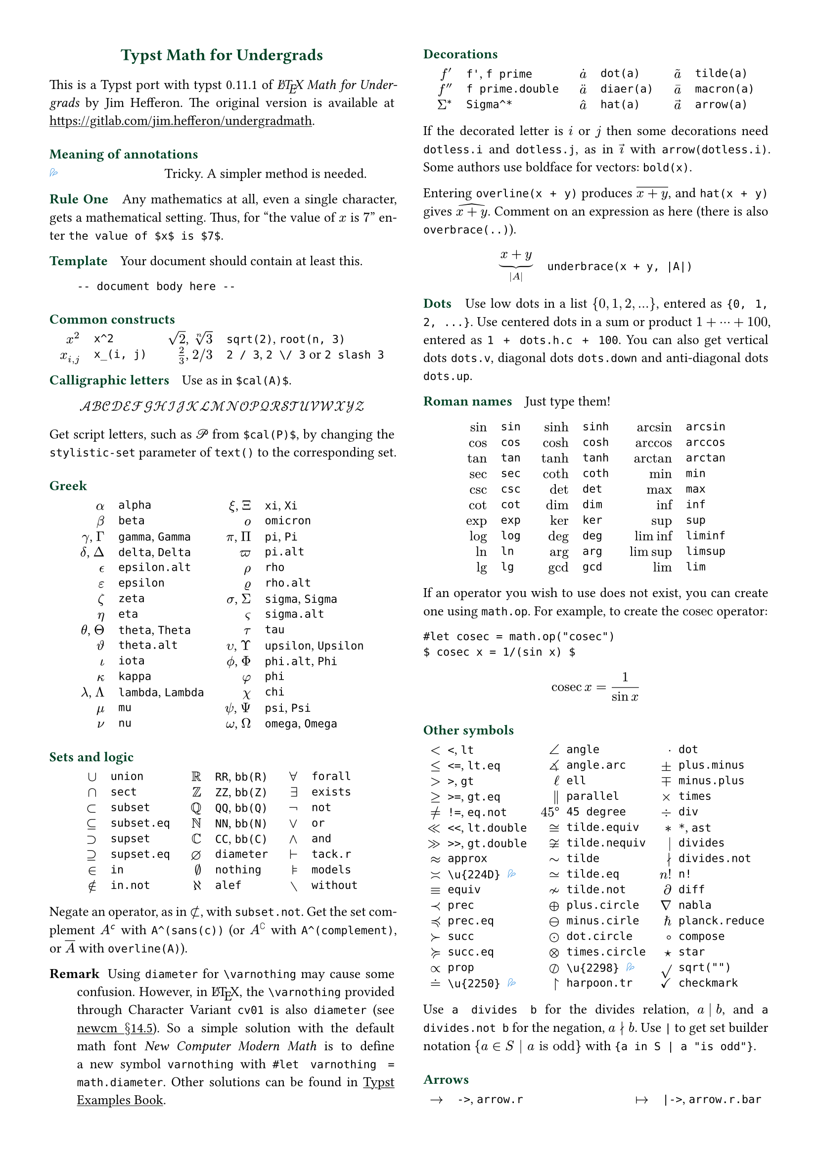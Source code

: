 // Meta data
#set document(title: "Typst Math for Undergrads", author: "johanvx")

// headcolor
#let headcolor = rgb("004225")

// Margin and footer
#set page(
  margin: 0.5in,
  footer: context {
    if counter(page).display() == "2" {
      grid(
        columns: (1fr, 1fr),
        [],
        block(
          inset: 4pt,
          stroke: (top: headcolor),
          text(headcolor)[johanvx (https://github.com/johanvx) #h(1fr) #datetime.today().display()]
        )
      )
    } else {
      []
    }
  }
)

// Font size
#let scriptsize = 7pt
#let normalsize = 10pt
#let large = 12pt
#set text(size: normalsize, lang: "en")

// Some horizontal spacing
#let kern(length) = h(length, weak: true)
#let enspace = kern(0.5em)

// For table/grid, something like "lhs \enspace rhs"
#let cell(lhs, rhs) = box(lhs + enspace + rhs)
// Grid for code blocks
#set grid(columns: (2em, auto))
// Table for math-code listing
#set table(stroke: none, align: horizon + left, inset: 0pt, row-gutter: 0.45em)

// LaTeX and TeX logos
#let TeX = style(styles => {
  let e = measure(text(normalsize, "E"), styles)
  let T = "T"
  let E = text(normalsize, baseline: e.height / 2, "E")
  let X = "X"
  box(T + kern(-0.1667em) + E + kern(-0.125em) + X)
})
#let LaTeX = style(styles => {
  let l = measure(text(10pt, "L"), styles)
  let a = measure(text(7pt, "A"), styles)
  let L = "L"
  let A = text(7pt, baseline: a.height - l.height, "A")
  box(L + kern(-0.36em) + A + kern(-0.15em) + TeX)
})

// Unavailable (last check version)
#show "??": box(text(red, [v#sys.version #emoji.crossmark]))
// Tricky
#show "!!": box(text(blue, emoji.drops))
// No idea
#show "?!": box(text(orange, [No idea #emoji.face.unhappy]))
// Tricky figure numbering
#set figure(numbering: n => {
  ([??], [!!], [?!]).at(n)
})
// No prefix
#set ref(supplement: "")

// Justified paragraphs
#set par(justify: true)

// Run-in sections, like LaTeX \paragraph
#show heading.where(
  level: 1
): it => text(
  size: normalsize,
  weight: "bold",
  fill: headcolor,
  it.body + h(0.67em)
)

// Black raw code
#show raw.where(block: false): it => { it.text }

// Two-column layout
#show: rest => columns(2, rest)

// Title
#align(center, link("https://github.com/johanvx/typst-undergradmath")[
  #text(large, headcolor)[*Typst Math for Undergrads*]
])

// Put this here to avoid affecting the title
#show link: underline

This is a Typst port with typst #sys.version of _#LaTeX Math for Undergrads_ by Jim Hefferon.
The original version is available at #link("https://gitlab.com/jim.hefferon/undergradmath").

= Meaning of annotations
// #figure(
//  table(
//    columns: (1fr, 2fr),
//    [??], [Unavailable until typst #sys.version.],
//  )
// ) <unavailable>
#figure(
  table(
    columns: (1fr, 2fr),
    [!!], [Tricky. A simpler method is needed.],
  )
) <tricky>
// #figure(
//   table(
//     columns: (1fr, 2fr),
//     [?!], [Don't know how to get this.],
//   )
// ) <noidea>

= Rule One
Any mathematics at all, even a single character, gets a mathematical setting.
Thus, for "the value of $x$ is $7$" enter `the value of $x$ is $7$`.

= Template
Your document should contain at least this.

#grid(
  "",
  ```
  -- document body here --
  ```
)

= Common constructs
#align(center, table(
  columns: 4,
  align: (right, left, right, left),
  column-gutter: (1em, 1.5em, 1em),
  [$x^2$], [`x^2`],
  [$sqrt(2)$, $root(n, 3)$], [`sqrt(2)`, `root(n, 3)`],
  [$x_(i, j)$], [`x_(i, j)`],
  [$2 / 3$, $2 \/ 3$], [`2 / 3`, `2 \/ 3` or `2 slash 3`], // Maybe use `slash`?
))

= Calligraphic letters
Use as in `$cal(A)$`.

$ cal(A B C D E F G H I J K L M N O P Q R S T U V W X Y Z) $

#show math.equation: set text(stylistic-set: 1)
Get script letters, such as $cal(P)$ from `$cal(P)$`, by changing the `stylistic-set` parameter of `text()` to the corresponding set.

= Greek
#align(center, table(
  columns: 4,
  align: (right, left, right, left),
  column-gutter: (1em, 1.5em, 1em),
  [$alpha$], [`alpha`], [$xi$, $Xi$], [`xi`, `Xi`],
  [$beta$], [`beta`], [$omicron$], [`omicron`],
  [$gamma$, $Gamma$], [`gamma`, `Gamma`], [$pi$, $Pi$], [`pi`, `Pi`],
  [$delta$, $Delta$], [`delta`, `Delta`], [$pi.alt$], [`pi.alt`],
  [$epsilon.alt$], [`epsilon.alt`], [$rho$], [`rho`],
  [$epsilon$], [`epsilon`], [$rho.alt$], [`rho.alt`],
  [$zeta$], [`zeta`], [$sigma$, $Sigma$], [`sigma`, `Sigma`],
  [$eta$], [`eta`], [$sigma.alt$], [`sigma.alt`],
  [$theta$, $Theta$], [`theta`, `Theta`], [$tau$], [`tau`],
  [$theta.alt$], [`theta.alt`], [$upsilon$, $Upsilon$], [`upsilon`, `Upsilon`],
  [$iota$], [`iota`], [$phi.alt$, $Phi$], [`phi.alt`, `Phi`],
  [$kappa$], [`kappa`], [$phi$], [`phi`],
  [$lambda$, $Lambda$], [`lambda`, `Lambda`], [$chi$], [`chi`],
  [$mu$], [`mu`], [$psi$, $Psi$], [`psi`, `Psi`],
  [$nu$], [`nu`], [$omega$, $Omega$], [`omega`, `Omega`],
))

= Sets and logic
#align(center, table(
  columns: 6,
  align: (right, left, right, left, right, left),
  column-gutter: (1em, 1.5em, 1em, 1.5em, 1em),
  [$union$], [`union`], [$RR$], [`RR`, `bb(R)`], [$forall$], [`forall`],
  [$sect$], [`sect`], [$bb(Z)$], [`ZZ`, `bb(Z)`], [$exists$], [`exists`],
  [$subset$], [`subset`], [$bb(Q)$], [`QQ`, `bb(Q)`], [$not$], [`not`],
  [$subset.eq$], [`subset.eq`], [$bb(N)$], [`NN`, `bb(N)`], [$or$], [`or`],
  [$supset$], [`supset`], [$bb(C)$], [`CC`, `bb(C)`], [$and$], [`and`],
  [$supset.eq$], [`supset.eq`], [$diameter$], [`diameter`], [$tack.r$], [`tack.r`],
  [$in$], [`in`], [$nothing$], [`nothing`], [$models$], [`models`],
  [$in.not$], [`in.not`], [$alef$], [`alef`], [$without$], [`without`],
))

Negate an operator, as in $subset.not$, with `subset.not`.
Get the set complement $A^(sans(c))$ with `A^(sans(c))` (or $A^(complement)$ with `A^(complement)`, or $overline(A)$ with `overline(A)`).

// https://www.ctan.org/tex-archive/fonts/newcomputermodern
//
// README
//
//     Version 3.93
//
//       Provides access to Russian and Greek guillemotleft and guillemotright
//     using the character variant tables cv3 and cv4 respectively.
//
//       The Math fonts provide the character \varnothing, an alternative to \emptyset,
//     through Character Variant cv01. The fontsetup package provides the option
//     'varnothing' to easily switch to the alternative character.

// http://mirrors.ctan.org/fonts/newcomputermodern/doc/newcm-doc.pdf
//
// Version 5.1
//
// The NewComputerModern FontFamily §14.5
// The Math fonts provide the character \varnothing (⌀, U+2300), as an alternative to \emptyset (a slashed zero), through Character Variant cv01.
// The fontsetup package provides the option ‘varnothing’ to easily switch to the alternative character.

/ Remark: Using `diameter` for `\varnothing` may cause some confusion.
  However, in #LaTeX, the `\varnothing` provided through Character Variant `cv01` is also `diameter`
  (see #link("http://mirrors.ctan.org/fonts/newcomputermodern/doc/newcm-doc.pdf")[newcm $section$14.5]).
  So a simple solution with the default math font _New Computer Modern Math_ is to define a new symbol `varnothing` with `#let varnothing = math.diameter`.
  Other solutions can be found in #link("https://sitandr.github.io/typst-examples-book/book/basics/math/symbols.html#empty-set")[Typst Examples Book].

= Decorations
#align(center, table(
  columns: 6,
  align: (right, left, right, left, right, left),
  column-gutter: (1em, 1.5em, 1em, 1.5em, 1em),
  [$f'$], [`f'`, `f prime`], [$dot(a)$], [`dot(a)`], [$tilde(a)$], [`tilde(a)`],
  [$f prime.double$], [`f prime.double`], [$diaer(a)$], [`diaer(a)`], [$macron(a)$], [`macron(a)`],
  [$Sigma^*$], [`Sigma^*`], [$hat(a)$], [`hat(a)`], [$arrow(a)$], [`arrow(a)`],
))

If the decorated letter is $i$ or $j$ then some decorations need `dotless.i` and `dotless.j`, as in $arrow(dotless.i)$ with `arrow(dotless.i)`.
Some authors use boldface for vectors: `bold(x)`.

Entering `overline(x + y)` produces $overline(x + y)$, and `hat(x + y)` gives $hat(x + y)$.
Comment on an expression as here (there is also `overbrace(..)`).

#align(center, table(
  columns: 2,
  column-gutter: 1em,
  [$ underbrace(x + y, |A|) $],
  [
    ```
    underbrace(x + y, |A|)
    ```
  ],
))

= Dots
Use low dots in a list ${0, 1, 2, ...}$, entered as `{0, 1, 2, ...}`.
Use centered dots in a sum or product $1 + dots.h.c + 100$, entered as  `1 + dots.h.c + 100`.
You can also get vertical dots `dots.v`, diagonal dots `dots.down` and anti-diagonal dots `dots.up`.

= Roman names
Just type them!

#align(center, table(
  columns: 6,
  align: (right, left, right, left, right, left),
  column-gutter: (1em, 1.5em, 1em, 1.5em, 1em),
  [$sin$], [`sin`], [$sinh$], [`sinh`], [$arcsin$], [`arcsin`],
  [$cos$], [`cos`], [$cosh$], [`cosh`], [$arccos$], [`arccos`],
  [$tan$], [`tan`], [$tanh$], [`tanh`], [$arctan$], [`arctan`],
  [$sec$], [`sec`], [$coth$], [`coth`], [$min$], [`min`],
  [$csc$], [`csc`], [$det$], [`det`], [$max$], [`max`],
  [$cot$], [`cot`], [$dim$], [`dim`], [$inf$], [`inf`],
  [$exp$], [`exp`], [$ker$], [`ker`], [$sup$], [`sup`],
  [$log$], [`log`], [$deg$], [`deg`], [$liminf$], [`liminf`],
  [$ln$], [`ln`], [$arg$], [`arg`], [$limsup$], [`limsup`],
  [$lg$], [`lg`], [$gcd$], [`gcd`], [$lim$], [`lim`],
))

#let cosec = math.op("cosec")

If an operator you wish to use does not exist, you can create one using `math.op`. For example, to create the $cosec$ operator:

```
#let cosec = math.op("cosec")
$ cosec x = 1/(sin x) $
```

$ cosec x = 1/(sin x) $

= Other symbols
#align(center, table(
  columns: 6,
  align: (right, left, right, left, right, left),
  column-gutter: (0.5em, 1em, 0.5em, 1em, 0.5em),
  [$<$], [`<`, `lt`], [$angle$], [`angle`], [$dot$], [`dot`],
  [$<=$], [`<=`, `lt.eq`], [$angle.arc$], [`angle.arc`], [$plus.minus$], [`plus.minus`],
  [$>$], [`>`, `gt`], [$ell$], [`ell`], [$minus.plus$], [`minus.plus`],
  [$>=$], [`>=`, `gt.eq`], [$parallel$], [`parallel`], [$times$], [`times`],
  [$!=$], [`!=`, `eq.not`], [$45 degree$], [`45 degree`], [$div$], [`div`],
  [$<<$], [`<<`, `lt.double`], [$tilde.equiv$], [`tilde.equiv`], [$*$], [`*`, `ast`],
  [$>>$], [`>>`, `gt.double`], [$tilde.nequiv$], [`tilde.nequiv`], [$divides$], [`divides`],
  [$approx$], [`approx`], [$tilde$], [`tilde`], [$divides.not$], [`divides.not`],
  [$\u{224D}$], [`\u{224D}` @tricky], [$tilde.eq$], [`tilde.eq`], [$n!$], [`n!`],
  [$equiv$], [`equiv`], [$tilde.not$], [`tilde.not`], [$diff$], [`diff`],
  [$prec$], [`prec`], [$plus.circle$], [`plus.circle`], [$nabla$], [`nabla`],
  [$prec.eq$], [`prec.eq`], [$minus.circle$], [`minus.cirle`], [$planck.reduce$], [`planck.reduce`],
  [$succ$], [`succ`], [$dot.circle$], [`dot.circle`], [$compose$], [`compose`],
  [$succ.eq$], [`succ.eq`], [$times.circle$], [`times.circle`], [$star$], [`star`],
  [$prop$], [`prop`], [$\u{2298}$], [`\u{2298}` @tricky], [$sqrt("")$], [`sqrt("")`],
  [$\u{2250}$], [`\u{2250}` @tricky], [$harpoon.tr$], [`harpoon.tr`], [$checkmark$], [`checkmark`],
))

Use `a divides b` for the divides relation, $a divides b$, and `a divides.not b` for the negation, $a divides.not b$.
Use `|` to get set builder notation ${a in S | a "is odd"}$ with `{a in S | a "is odd"}`.

= Arrows
#align(center, table(
  columns: 4,
  align: (right, left, right, left),
  column-gutter: (1em, 1.5em, 1em),
  [$->$], [`->`, `arrow.r`], [$|->$], [`|->`, `arrow.r.bar`],
  [$arrow.r.not$], [`arrow.r.not`], [$arrow.r.long.bar$], [`arrow.r.long.bar`],
  [$-->$], [`-->`, `arrow.r.long`], [$<-$], [`<-`, `arrow.l`],
  [$=>$], [`=>`, `arrow.r.double`], [$<->$], [`<->`, `arrow.l.r`],
  [$arrow.r.double.not$], [`arrow.r.double.not`], [$arrow.b$], [`arrow.b`],
  [$==>$], [`==>`, `arrow.r.double.long`], [$arrow.t$], [`arrow.t`],
  [$arrow.squiggly$], [`arrow.squiggly`], [$arrow.t.b$], [`arrow.t.b`],
))

The right arrows in the first column have matching left arrows, such as `arrow.l.not`, and there are some other matches for down arrows, etc.

= Variable-sized operators
The summation $sum_(j = 0)^3 j^2$ `sum_(j = 0)^3 j^2` and the integral $integral_(x = 0)^3 x^2 dif x$ `integral_(x = 0)^3 x^2 dif x` expand when displayed.

$ sum_(j = 0)^3 j^2 wide integral_(x = 0)^3 x^2 dif x $

These do the same.

#align(center, table(
  columns: 4,
  align: (right, left, right, left),
  column-gutter: (1em, 1.5em, 1em),
  row-gutter: 0.5em,
  [$integral$], [`integral`], [$integral.double$], [`integral.double`],
  [$integral.triple$], [`integral.triple`], [$integral.cont$], [`integral.cont`],
  [$union.big$], [`union.big`], [$sect.big$], [`sect.big`],
))

= Fences
#align(center, table(
  columns: 6,
  align: (right, left, right, left, right, left),
  column-gutter: (1em, 1.5em, 1em, 1.5em, 1em),
  row-gutter: 0.5em,
  [$()$], [`()`], [$angle.l angle.r$], [`angle.l angle.r`], [$abs("")$], [`abs("")`],
  [$[]$], [`[]`], [$floor("")$], [`floor("")`], [$norm("")$], [`norm("")`],
  [${}$], [`{}`], [$ceil("")$], [`ceil("")`],
))

Fix the size with the `lr` function.

#align(center, table(
  columns: 2,
  column-gutter: 1em,
  [$ lr([sum_(k = 0)^n e^(k^2)], size: #50%) $],
  [
    ```
    lr([sum_(k = 0)^n e^(k^2)], size: #50%)
    ```
  ],
))

To have them grow with the enclosed formula, also use the `lr` function.

#align(center, table(
  columns: 2,
  column-gutter: 1em,
  [$ lr(angle.l i, 2^(2^i) angle.r) $],
  [
    ```
    lr(angle.l i, 2^(2^i) angle.r)
    ```
  ],
))

Fences scale by default if entered directly as codepoints, and don't scale automatically if entered as symbol notation.

#align(center, table(
  columns: 2,
  align: (right + horizon, left + horizon),
  column-gutter: 1em,
  [$ (1 / n^(alpha)) $],
  [
    ```
    (1 / n^(alpha))
    ```
  ],
  [$ paren.l 1 / n^(alpha) paren.r $],
  [
    ```
    paren.l 1 / n^(alpha) paren.r
    ```
  ],
))

The `lr` function also allows to scale unmatched delimiters and one-side fences.

#align(center, table(
  columns: 2,
  column-gutter: 1em,
  [$ lr(frac(dif f, dif x) |)_(x_0) $],
  [
    ```
    lr(frac(dif f, dif x) |)_(x_0)
    ```
  ],
))

= Arrays, Matrices
Get a matrix with the `mat` function. You can pass an array to it.

#align(center, table(
  columns: 2,
  column-gutter: 1em,
  [$ mat(a, b; c, d) $],
  [
    ```
    $ mat(a, b; c, d) $
    ```
  ],
))

In Typst, #link("https://typst.app/docs/reference/types/array")[array] is a sequence of values,
while in #LaTeX, array is a matrix without fences, which is `$mat(delim: #none, ..)$` in Typst.

For the determinant use `|A|`, text operator $det$ `det` or `mat(delim: "|", ..)`.

Definition by cases can be easily obtained with the `cases` function.

#align(center, table(
  columns: 2,
  column-gutter: 1em,
  [
    $ f_n = cases(
      a &"if" n = 0,
      r dot f_(n - 1) &"else"
    ) $
  ],
  [
    ```
    $ f_n = cases(
      a &"if" n = 0,
      r dot f_(n - 1) &"else"
    ) $
    ```
  ]
))

= Spacing in mathematics
Improve $sqrt(2) x$ to $sqrt(2) thin x$ with a thin space, as in `sqrt(2) thin x`.
Slightly wider are `med` and `thick` (the three are in ratio $3 : 4 : 5$).
Bigger space are: `quad` for $-> quad <-$ and `wide` for $-> wide <-$, which are useful between parts of a display.
Get arbitrary space with the `h` function.
For example, use `#h(-0.1667em)` for `\!` in #LaTeX.

= Displayed equations
Display equations in a block level using `$ ... $` with at least one space separating the math content and the `$`.

#align(center, table(
  columns: 2,
  column-gutter: 1em,
  [$ S = k dot lg W $],
  [
    ```
    $ S = k dot lg W $
    ```
  ],
))

You can break into multiple lines.

#align(center, table(
  columns: 2,
  column-gutter: 1em,
  [
    $ sin(x) = x - x^3 / 3! \
      + x^5 / 5! - dots.h.c $
  ],
  [
    ```
    $ sin(x) = x - x^3 / 3! \
        + x^5 / 5! - dots.h.c $
    ```
  ],
))

Align equations using `&`

#align(center, table(
  columns: 2,
  column-gutter: 1em,
  [
    $ nabla dot bold(D) &= rho \
      nabla dot bold(B) &= 0 $
  ],
  ```
  $ nabla dot bold(D) &= rho \
    nabla dot bold(B) &= 0 $
  ```,
))

(the left or right side of an alignment can be empty).
Get a numbered version by `#set math.equation(numbering: ..)`.

= Calculus examples
The last three here are display style.

#align(center, table(
  columns: 2,
  column-gutter: 1em,
  [$ f: RR -> RR $],
  [
    ```
    f: RR -> RR
    ```
  ],
  [$ 9.8 med "m/s"^2 $],
  [`9.8 med "m/s"^2` @tricky],
  [$ lim_(h->0) (f(x+h)-f(x))/h $],
  [
    ```
    lim_(h -> 0) (f(x + h) - f(x)) / h
    ```
  ],
  [$ integral x^2 dif x = x^3 \/ 3 + C $],
  [
    ```
    integral x^2 dif x = x^3 \/ 3 + C
    ```
  ],
  [$ nabla = bold(i) dif / (dif x) + bold(j) dif / (dif y) + bold(k) dif / (dif z) $],
  [
    ```
    nabla = bold(i) dif / (dif x) + bold(j) dif / (dif y) + bold(k) dif / (dif z)
    ```
  ],
))

= Discrete mathematics examples
For modulo, there is a symbol $equiv$ from `equiv` and a text operator $mod$ from `mod`.

For combinations the binomial symbol $binom(n, k)$ is from `binom(n, k)`.
This resizes to be bigger in a display.

For permutations use $n^(underline(r))$ from `n^(underline(r))` (some authors use $P(n, r)$, or $""_n P_r$ from `""_n P_r`).

= Statistics examples
#align(center, table(
  columns: 2,
  column-gutter: 1em,
  [$ sigma^2 = sqrt(sum(x_i - mu)^2 \/ N) $],
  [
    ```
    sigma^2 = sqrt(sum(x_i - mu)^2 \/ N)
    ```
  ],
  [$ E(X) = mu_X = sum(x_i - P(x_i)) $],
  [
    ```
    E(X) = mu_X = sum(x_i - P(x_i))
    ```
  ],
  [$ 1 / sqrt(2 sigma^2 pi) e^(- (x - mu)^2 / (2 sigma^2)) $],
  [
    ```
    1 / sqrt(2 sigma^2 pi) e^(- (x - mu)^2 / (2 sigma^2))
    ```
  ]
))

= For more
See also the Typst Documentation at #link("https://typst.app/docs").

